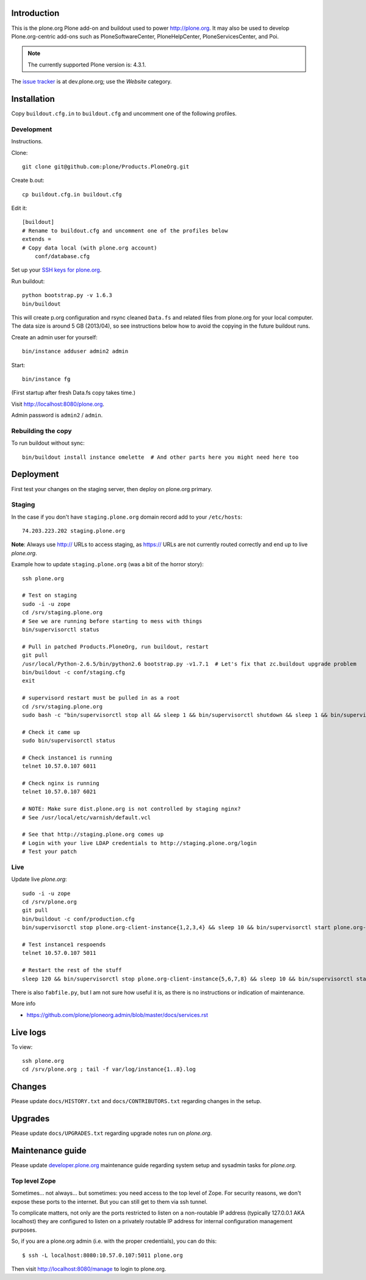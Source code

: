 Introduction
============

This is the plone.org Plone add-on and buildout used to power http://plone.org.
It may also be used to develop Plone.org-centric add-ons such as
PloneSoftwareCenter, PloneHelpCenter, PloneServicesCenter, and Poi.

.. Note::

    The currently supported Plone version is: 4.3.1.

.. image:: https://github.com/plone/Products.PloneOrg/raw/master/screenshot.png

The `issue tracker`_ is at dev.plone.org; use the *Website* category.

.. _issue tracker: https://dev.plone.org/query?status=assigned&status=confirmed&status=new&status=reopened&component=Website&col=id&col=summary&col=status&col=type&col=priority&col=milestone&col=component&order=priority

Installation
============

Copy ``buildout.cfg.in`` to ``buildout.cfg`` and uncomment one of the following profiles.

Development
-----------

Instructions.

Clone::

    git clone git@github.com:plone/Products.PloneOrg.git

Create b.out::

    cp buildout.cfg.in buildout.cfg

Edit it::

    [buildout]
    # Rename to buildout.cfg and uncomment one of the profiles below
    extends =
    # Copy data local (with plone.org account)
        conf/database.cfg

Set up your `SSH keys for plone.org <http://opensourcehacker.com/2012/10/24/ssh-key-and-passwordless-login-basics-for-developers/>`_.

Run buildout::

    python bootstrap.py -v 1.6.3
    bin/buildout

This will create p.org configuration and rsync cleaned ``Data.fs``
and related files from plone.org for your local computer. The data
size is around 5 GB (2013/04), so see instructions below
how to avoid the copying in the future buildout runs.

Create an admin user for yourself::

    bin/instance adduser admin2 admin

Start::

    bin/instance fg

(First startup after fresh Data.fs copy takes time.)

Visit `http://localhost:8080/plone.org <http://localhost:8080/plone.org>`_.

Admin password is ``admin2`` / ``admin``.

Rebuilding the copy
------------------------

To run buildout without sync::

    bin/buildout install instance omelette  # And other parts here you might need here too

Deployment
==============

First test your changes on the staging server, then deploy on plone.org primary.

Staging
----------

In the case if you don't have ``staging.plone.org`` domain record add to your ``/etc/hosts``::

    74.203.223.202 staging.plone.org

**Note**: Always use http:// URLs to access staging, as https:// URLs are not currently routed correctly and
end up to live *plone.org*.

Example how to update ``staging.plone.org`` (was a bit of the horror story)::

    ssh plone.org

    # Test on staging
    sudo -i -u zope
    cd /srv/staging.plone.org
    # See we are running before starting to mess with things
    bin/supervisorctl status

    # Pull in patched Products.PloneOrg, run buildout, restart
    git pull
    /usr/local/Python-2.6.5/bin/python2.6 bootstrap.py -v1.7.1  # Let's fix that zc.buildout upgrade problem
    bin/buildout -c conf/staging.cfg
    exit

    # supervisord restart must be pulled in as a root
    cd /srv/staging.plone.org
    sudo bash -c "bin/supervisorctl stop all && sleep 1 && bin/supervisorctl shutdown && sleep 1 && bin/supervisord && bin/supervisorctl start all"

    # Check it came up
    sudo bin/supervisorctl status

    # Check instance1 is running
    telnet 10.57.0.107 6011

    # Check nginx is running
    telnet 10.57.0.107 6021

    # NOTE: Make sure dist.plone.org is not controlled by staging nginx?
    # See /usr/local/etc/varnish/default.vcl

    # See that http://staging.plone.org comes up
    # Login with your live LDAP credentials to http://staging.plone.org/login
    # Test your patch


Live
------

Update live *plone.org*::

    sudo -i -u zope
    cd /srv/plone.org
    git pull
    bin/buildout -c conf/production.cfg
    bin/supervisorctl stop plone.org-client-instance{1,2,3,4} && sleep 10 && bin/supervisorctl start plone.org-client-instance{1,2,3,4}

    # Test instance1 respoends
    telnet 10.57.0.107 5011

    # Restart the rest of the stuff
    sleep 120 && bin/supervisorctl stop plone.org-client-instance{5,6,7,8} && sleep 10 && bin/supervisorctl start plone.org-client-instance{5,6,7,8}

There is also ``fabfile.py``, but I am not sure how useful it is, as there is no instructions or indication of maintenance.

More info

* https://github.com/plone/ploneorg.admin/blob/master/docs/services.rst

Live logs
=========

To view::

    ssh plone.org
    cd /srv/plone.org ; tail -f var/log/instance{1..8}.log

Changes
=========

Please update ``docs/HISTORY.txt`` and ``docs/CONTRIBUTORS.txt`` regarding changes in the setup.

Upgrades
=========

Please update ``docs/UPGRADES.txt`` regarding upgrade notes run on *plone.org*.

Maintenance guide
===================

Please update `developer.plone.org <https://github.com/plone/ploneorg.admin/blob/master/docs/services.rst>`_ maintenance guide regarding system setup and sysadmin tasks
for *plone.org*.


Top level Zope
--------------

Sometimes… not always… but sometimes: you need access to the top level of Zope. For security reasons, we don't expose these ports to the internet. But you can still get to them via ssh tunnel.

To complicate matters, not only are the ports restricted to listen on a non-routable IP address (typically 127.0.0.1 AKA localhost) they are configured to listen on a privately routable IP address for internal configuration management purposes.

So, if you are a plone.org admin (i.e. with the proper credentials), you can do this::

    $ ssh -L localhost:8080:10.57.0.107:5011 plone.org

Then visit http://localhost:8080/manage to login to plone.org.
